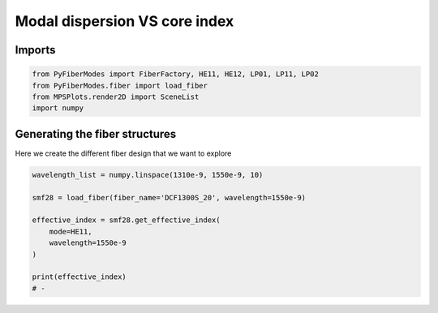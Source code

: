 
.. DO NOT EDIT.
.. THIS FILE WAS AUTOMATICALLY GENERATED BY SPHINX-GALLERY.
.. TO MAKE CHANGES, EDIT THE SOURCE PYTHON FILE:
.. "gallery/plot_smf28.py"
.. LINE NUMBERS ARE GIVEN BELOW.

.. only:: html

    .. note::
        :class: sphx-glr-download-link-note

        :ref:`Go to the end <sphx_glr_download_gallery_plot_smf28.py>`
        to download the full example code

.. rst-class:: sphx-glr-example-title

.. _sphx_glr_gallery_plot_smf28.py:


Modal dispersion VS core index
==============================

.. GENERATED FROM PYTHON SOURCE LINES 8-10

Imports
~~~~~~~

.. GENERATED FROM PYTHON SOURCE LINES 10-15

.. code-block:: python3

    from PyFiberModes import FiberFactory, HE11, HE12, LP01, LP11, LP02
    from PyFiberModes.fiber import load_fiber
    from MPSPlots.render2D import SceneList
    import numpy








.. GENERATED FROM PYTHON SOURCE LINES 16-19

Generating the fiber structures
~~~~~~~~~~~~~~~~~~~~~~~~~~~~~~~
Here we create the different fiber design that we want to explore

.. GENERATED FROM PYTHON SOURCE LINES 19-30

.. code-block:: python3

    wavelength_list = numpy.linspace(1310e-9, 1550e-9, 10)

    smf28 = load_fiber(fiber_name='DCF1300S_20', wavelength=1550e-9)

    effective_index = smf28.get_effective_index(
        mode=HE11,
        wavelength=1550e-9
    )

    print(effective_index)
    # -




.. rst-class:: sphx-glr-script-out

 .. code-block:: none

    1.4573283756931428





.. rst-class:: sphx-glr-timing

   **Total running time of the script:** (0 minutes 0.168 seconds)


.. _sphx_glr_download_gallery_plot_smf28.py:

.. only:: html

  .. container:: sphx-glr-footer sphx-glr-footer-example




    .. container:: sphx-glr-download sphx-glr-download-python

      :download:`Download Python source code: plot_smf28.py <plot_smf28.py>`

    .. container:: sphx-glr-download sphx-glr-download-jupyter

      :download:`Download Jupyter notebook: plot_smf28.ipynb <plot_smf28.ipynb>`


.. only:: html

 .. rst-class:: sphx-glr-signature

    `Gallery generated by Sphinx-Gallery <https://sphinx-gallery.github.io>`_
